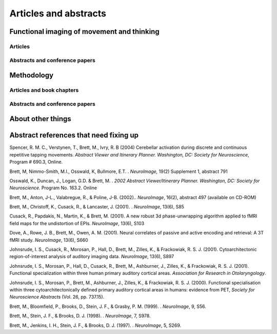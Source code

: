 .. _publications:

**********************
Articles and abstracts
**********************

Functional imaging of movement and thinking
===========================================

Articles
--------

.. biblisted:: matthew_brett.bib
    :style: mystyle
    :sort:

    Grahn2009
    Grahn2007
    Spencer2007
    Dove2006
    Bishop2004
    Graham2003
    Kellenbach2003
    Kellenbach2001

Abstracts and conference papers
-------------------------------

.. biblisted:: matthew_brett.bib
    :style: mystyle
    :sort:

    Johnsrude2001

..
    Johnsrude, I. S., Giraud, A. L., Morosan, P., Brett, M., Owen, A. M., & Zilles, K. (2000).
    Functional Imaging of the auditory system: The use of positron emission tomography.
    In K. Jahnke & M. Fischer (Eds.), *Proceedings of the 4th European Congress of Oto-Rhino-Laryngology Head and Neck Surgery* (pp.
    49-58).
    Bologna.

Methodology
===========

Articles and book chapters
--------------------------

.. biblisted:: matthew_brett.bib
    :style: mystyle
    :sort:

    Schwarzbauer2010
    Poldrack2008
    Brett2007
    Crinion2007
    Aston2006
    Saxe2006
    Nichols2005
    Kherif2003
    Cusack2003
    Brett2002
    Hammers2002
    Gustard2001
    Brett2001
    Rorden2000
    Turkheimer2000
    # this next is missing, was similar to 2000 one - see below
    Turkheimer2000a
    Turkheimer1999

..
    Turkheimer, F. E., Brett, M., Visvikis, D., & Cunningham, V. J. (2000).
    Statistical estimation of PET images in the wavelet domain.
    In A. Gjedde (Ed.), *Physiological imaging of the brain with PET* (pp.
    29-33).
    San Diego.

Abstracts and conference papers
-------------------------------

.. biblisted:: matthew_brett.bib
    :style: mystyle
    :sort:

    Fadili2002

About other things
==================

.. biblisted:: matthew_brett.bib
    :style: mystyle
    :sort:

    Brett2001a
    Brett1999
    Brett1995
    Chesser1989


Abstract references that need fixing up
=======================================

Spencer, R. M. C., Verstynen, T., Brett, M., Ivry, R. B (2004) Cerebellar activation during discrete and continuous repetitive tapping movements.
*Abstract Viewer and Itinerary Planner.
Washington, DC: Society for Neuroscience*, Program # 690.3, Online.

Brett, M, Nimmo-Smith, M.I., Osswald, K, Bullmore, E.T. . *NeuroImage,* 19(2) Supplement 1, abstract 791

Osswald, K., Duncan, J., Logan, G.D. & Brett, M. . *2002 Abstract Viewer/Itinerary Planner.
Washington, DC: Society for Neuroscience.* Program No.
163.2. Online

Brett, M., Anton, J-L., Valabregue, R., & Poline, J-B. (2002).. *NeuroImage*, 16(2), abstract 497 (available on CD-ROM)

Brett, M., Christoff, K., Cusack, R., & Lancaster, J. (2001).
. *NeuroImage*, 13(6), S85

Cusack, R., Papdakis, N., Martin, K., & Brett, M. (2001).
A new robust 3d phase-unwrapping algorithm applied to fMRI field maps for the undistortion of EPIs.
*NeuroImage*, 13(6), S103

Dove, A., Rowe, J. B., Brett, M., Owen, A. M. (2001).
Neural correlates of passive and active encoding and retrieval: A 3T fMRI study.
*NeuroImage*, 13(6), S660

Johnsrude, I. S., Cusack, R., Morosan, P., Hall, D., Brett, M., Zilles, K., & Frackowiak, R. S. J. (2001).
Cytoarchitectonic region-of-interest analysis of auditory imaging data.
*NeuroImage*, 13(6), S897

Johnsrude, I. S., Morosan, P., Hall, D., Cusack, R., Brett, M., Ashburner, J., Zilles, K., & Frackowiak, R. S. J. (2001).
Functional specialization within three human primary auditory cortical areas.
*Association for Research in Otolaryngology*.

Johnsrude, I. S., Morosan, P., Brett, M., Ashburner, J., Zilles, K., & Frackowiak, R. S. J. (2000).
Functional specialisation within three cytoarchitectonically defined primary auditory cortical areas in humans: evidence from PET, *Society for Neuroscience Abstracts* (Vol.
26, pp.
737.15).

Brett, M., Bloomfield, P., Brooks, D., Stein, J. F., & Grasby, P. M. (1999).
. *NeuroImage*, 9, S56.

Brett, M., Stein, J. F., & Brooks, D. J. (1998).
. *NeuroImage*, 7, S978.

Brett, M., Jenkins, I. H., Stein, J. F., & Brooks, D. J. (1997).
. *NeuroImage*, 5, S269.

.. only:: html

    :download:`bibtex reference file <matthew_brett.bib>`

